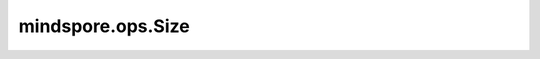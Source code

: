 mindspore.ops.Size
==================

.. py:class:: mindspore.ops.Size()

    返回一个Scalar，类型为整数，表示输入Tensor的大小，即Tensor中元素的总数。

    **输入：**

    - **input_x** (Tensor) - 输入参数，shape为 :math:`(x_1, x_2, ..., x_R)` 。数据类型为 `number <https://www.mindspore.cn/docs/api/zh-CN/r1.6/api_python/mindspore.html#mindspore.dtype>`_ 。

    **输出：**

    整数，表示 `input_x` 元素大小的Scalar。它的值为 :math:`size=x_1*x_2*...x_R` 。

    **异常：**

    - **TypeError** - `input_x` 不是Tensor。

    **支持平台：**

    ``Ascend`` ``GPU`` ``CPU``

    **样例：**

    >>> input_x = Tensor(np.array([[2, 2], [2, 2]]), mindspore.float32)
    >>> size = ops.Size()
    >>> output = size(input_x)
    >>> print(output)
    4
    